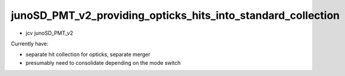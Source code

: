 junoSD_PMT_v2_providing_opticks_hits_into_standard_collection
===============================================================


* jcv junoSD_PMT_v2

Currently have:

* separate hit collection for opticks, separate merger 
* presumably need to consolidate depending on the mode switch 


